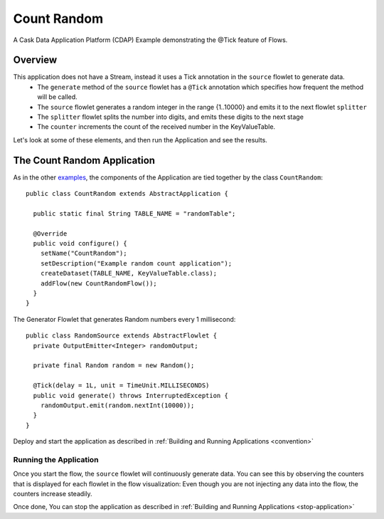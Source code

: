 
.. :Author: Cask Data, Inc.
   :Description: Cask Data Application Platform CountRandom Application
   :copyright: Copyright © 2014 Cask Data, Inc.

.. _count-random:

Count Random
------------

A Cask Data Application Platform (CDAP) Example demonstrating the @Tick feature of Flows.

Overview
........

This application does not have a Stream, instead it uses a Tick annotation in the ``source`` flowlet to generate data.
  - The ``generate`` method of the  ``source`` flowlet has a ``@Tick`` annotation which specifies how frequent the method will be called.
  - The ``source`` flowlet generates a random integer in the range {1..10000} and emits it to the next flowlet ``splitter``
  - The ``splitter`` flowlet splits the number into digits, and emits these digits to the next stage
  - The ``counter`` increments the count of the received number in the KeyValueTable.

Let's look at some of these elements, and then run the Application and see the results.

The Count Random Application
............................

As in the other `examples <index.html>`__, the components
of the Application are tied together by the class ``CountRandom``::

  public class CountRandom extends AbstractApplication {

    public static final String TABLE_NAME = "randomTable";

    @Override
    public void configure() {
      setName("CountRandom");
      setDescription("Example random count application");
      createDataset(TABLE_NAME, KeyValueTable.class);
      addFlow(new CountRandomFlow());
    }
  }

The Generator Flowlet that generates Random numbers every 1 millisecond::

  public class RandomSource extends AbstractFlowlet {
    private OutputEmitter<Integer> randomOutput;

    private final Random random = new Random();

    @Tick(delay = 1L, unit = TimeUnit.MILLISECONDS)
    public void generate() throws InterruptedException {
      randomOutput.emit(random.nextInt(10000));
    }
  }


Deploy and start the application as described in  :ref:`Building and Running Applications <convention>`

Running the Application
+++++++++++++++++++++++

Once you start the flow, the ``source`` flowlet will continuously generate data. You can see this by observing the counters that is displayed for each flowlet
in the flow visualization: Even though you are not injecting any data into the flow, the counters increase steadily.

Once done, You can stop the application as described in :ref:`Building and Running Applications <stop-application>`
